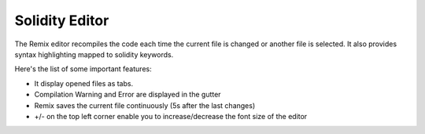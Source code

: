 Solidity Editor
===============

The Remix editor recompiles the code each time the current file is changed or another file is selected. It also provides syntax highlighting mapped to solidity keywords.

.. image:: images/remix_editor.png

Here's the list of some important features:

- It display opened files as tabs.
- Compilation Warning and Error are displayed in the gutter
- Remix saves the current file continuously (5s after the last changes)
- +/- on the top left corner enable you to increase/decrease the font size of the editor
